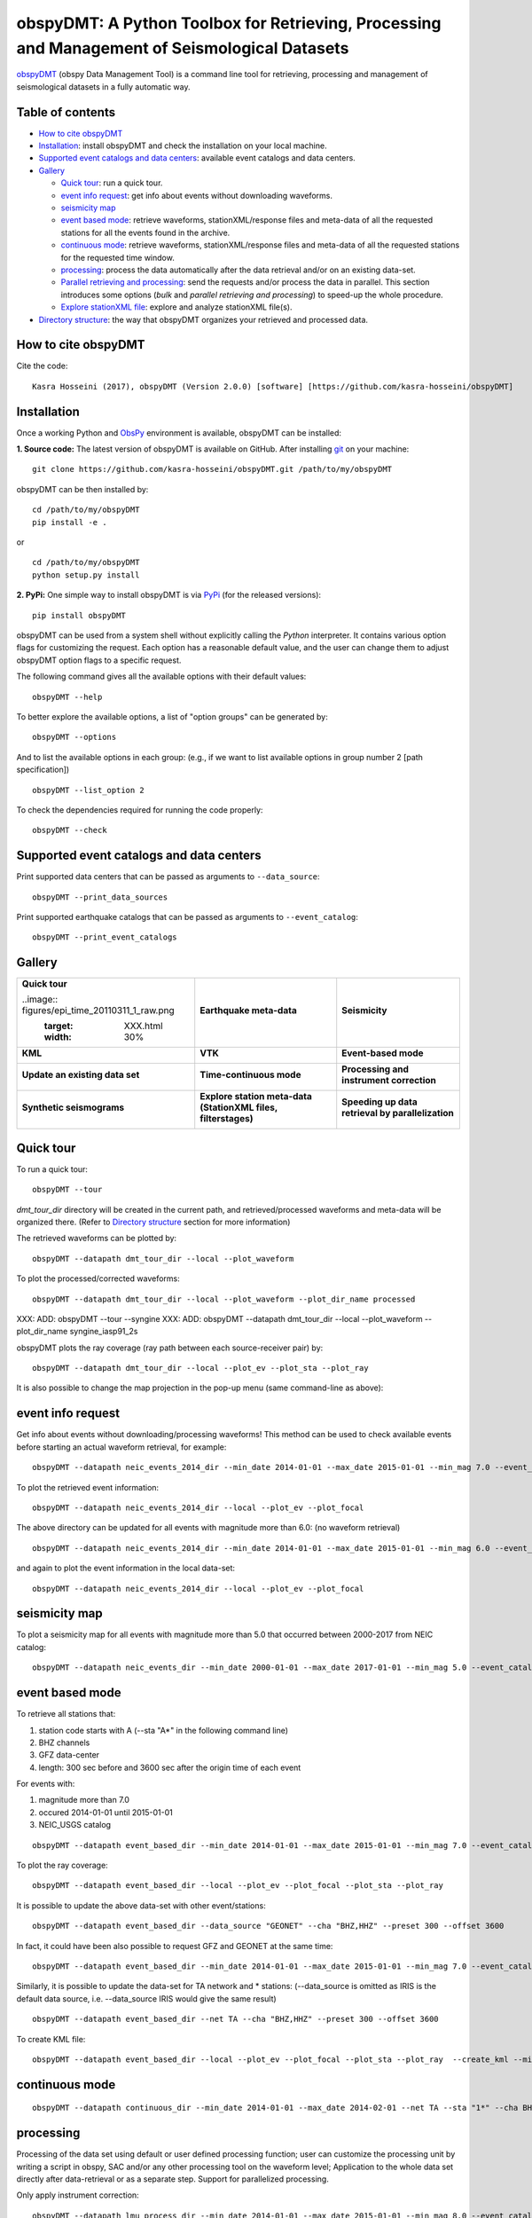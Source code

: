==============================================================================================
obspyDMT: A Python Toolbox for Retrieving, Processing and Management of Seismological Datasets
==============================================================================================

obspyDMT_ (obspy Data Management Tool) is a command line tool for retrieving, processing and management of seismological datasets in a fully automatic way.

Table of contents
-----------------

*  `How to cite obspyDMT`_
*  `Installation`_: install obspyDMT and check the installation on your local machine.
*  `Supported event catalogs and data centers`_: available event catalogs and data centers.
*  `Gallery`_

   -  `Quick tour`_: run a quick tour.
   -  `event info request`_: get info about events without downloading waveforms.
   -  `seismicity map`_
   -  `event based mode`_:  retrieve waveforms, stationXML/response files and meta-data of all the requested stations for all the events found in the archive.
   -  `continuous mode`_: retrieve waveforms, stationXML/response files and meta-data of all the requested stations for the requested time window.
   -  `processing`_: process the data automatically after the data retrieval and/or on an existing data-set.
   - `Parallel retrieving and processing`_: send the requests and/or process the data in parallel. This section introduces some options (*bulk* and *parallel retrieving and processing*) to speed-up the whole procedure.
   - `Explore stationXML file`_: explore and analyze stationXML file(s).
* `Directory structure`_: the way that obspyDMT organizes your retrieved and processed data.

How to cite obspyDMT
--------------------

Cite the code:

::

    Kasra Hosseini (2017), obspyDMT (Version 2.0.0) [software] [https://github.com/kasra-hosseini/obspyDMT]


Installation
------------

Once a working Python and `ObsPy <https://github.com/obspy/obspy/wiki>`_ environment is available, obspyDMT can be installed:

**1. Source code:** The latest version of obspyDMT is available on GitHub. After installing `git <https://git-scm.com/book/en/v2/Getting-Started-Installing-Git>`_ on your machine:

::

    git clone https://github.com/kasra-hosseini/obspyDMT.git /path/to/my/obspyDMT

obspyDMT can be then installed by:

::

    cd /path/to/my/obspyDMT
    pip install -e .

or

::

    cd /path/to/my/obspyDMT
    python setup.py install

**2. PyPi:** One simple way to install obspyDMT is via `PyPi <https://pypi.python.org/pypi>`_ (for the released versions):

::

    pip install obspyDMT


obspyDMT can be used from a system shell without explicitly calling the *Python* interpreter. It contains various option flags for customizing the request. Each option has a reasonable default value, and the user can change them to adjust obspyDMT option flags to a specific request.

The following command gives all the available options with their default values:

::

    obspyDMT --help

To better explore the available options, a list of "option groups" can be generated by:

::

    obspyDMT --options

And to list the available options in each group: (e.g., if we want to list available options in group number 2 [path specification])

::

    obspyDMT --list_option 2

To check the dependencies required for running the code properly:

::

    obspyDMT --check


Supported event catalogs and data centers
-----------------------------------------

Print supported data centers that can be passed as arguments to ``--data_source``:

::

    obspyDMT --print_data_sources

Print supported earthquake catalogs that can be passed as arguments to ``--event_catalog``:

::

    obspyDMT --print_event_catalogs

Gallery
-------


+------------------------------------------------+----------------------------------------------------------------+---------------------------------------------------+
| **Quick tour**                                 | **Earthquake meta-data**                                       | **Seismicity**                                    |
|                                                |                                                                |                                                   |
| ..image:: figures/epi_time_20110311_1_raw.png  | .. image:: figures/epi_time_20110311_1_raw.png                 | .. image:: XXX.png                                |
|    :target: XXX.html                           |    :target: XXX.html                                           |    :target: XXX.html                              |
|    :width: 30%                                 |    :width: 30%                                                 |    :width: 30%                                    |
+------------------------------------------------+----------------------------------------------------------------+---------------------------------------------------+
| **KML**                                        | **VTK**                                                        | **Event-based mode**                              |
|                                                |                                                                |                                                   |
| .. image:: XXX.png                             | .. image:: XXX.png                                             | .. image:: XXX.png                                |
|    :target: XXX.html                           |    :target: XXX.html                                           |    :target: XXX.html                              |
|    :width: 30%                                 |    :width: 30%                                                 |    :width: 30%                                    |
+------------------------------------------------+----------------------------------------------------------------+---------------------------------------------------+
| **Update an existing data set**                | **Time-continuous mode**                                       | **Processing and instrument correction**          |
|                                                |                                                                |                                                   |
| .. image:: XXX.png                             | .. image:: XXX.png                                             | .. image:: XXX.png                                |
|    :target: XXX.html                           |    :target: XXX.html                                           |    :target: XXX.html                              |
|    :width: 30%                                 |    :width: 30%                                                 |    :width: 30%                                    |
+------------------------------------------------+----------------------------------------------------------------+---------------------------------------------------+
| **Synthetic seismograms**                      | **Explore station meta-data (StationXML files, filterstages)** | **Speeding up data retrieval by parallelization** |
|                                                |                                                                |                                                   |
| .. image:: XXX.png                             | .. image:: XXX.png                                             | .. image:: XXX.png                                |
|    :target: XXX.html                           |    :target: XXX.html                                           |    :target: XXX.html                              |
|    :width: 30%                                 |    :width: 30%                                                 |    :width: 30%                                    |
+------------------------------------------------+----------------------------------------------------------------+---------------------------------------------------+


Quick tour
----------

To run a quick tour:

::

    obspyDMT --tour

*dmt_tour_dir* directory will be created in the current path, and retrieved/processed waveforms and meta-data  will be organized there. (Refer to `Directory structure`_ section for more information)

The retrieved waveforms can be plotted by:

::

    obspyDMT --datapath dmt_tour_dir --local --plot_waveform

.. image:: figures/epi_time_20110311_1_raw.png
   :scale: 60%
   :align: center

To plot the processed/corrected waveforms:

::

    obspyDMT --datapath dmt_tour_dir --local --plot_waveform --plot_dir_name processed

.. image:: figures/epi_time_20110311_1.png
   :scale: 60%
   :align: center

XXX: ADD: obspyDMT --tour --syngine
XXX: ADD: obspyDMT --datapath dmt_tour_dir --local --plot_waveform --plot_dir_name syngine_iasp91_2s

obspyDMT plots the ray coverage (ray path between each source-receiver pair) by:

::

    obspyDMT --datapath dmt_tour_dir --local --plot_ev --plot_sta --plot_ray

.. image:: figures/tour_ray.png
   :scale: 75%
   :align: center

It is also possible to change the map projection in the pop-up menu (same command-line as above):

.. image:: figures/tour_ray_shaded.png
   :scale: 75%
   :align: center

event info request
------------------

Get info about events without downloading/processing waveforms! This method can be used to check available events before starting an actual waveform retrieval, for example:

::

    obspyDMT --datapath neic_events_2014_dir --min_date 2014-01-01 --max_date 2015-01-01 --min_mag 7.0 --event_catalog NEIC_USGS --event_info

To plot the retrieved event information:

::

    obspyDMT --datapath neic_events_2014_dir --local --plot_ev --plot_focal

.. image:: figures/neic_event_focal.png
   :scale: 75%
   :align: center

The above directory can be updated for all events with magnitude more than 6.0: (no waveform retrieval)

::

    obspyDMT --datapath neic_events_2014_dir --min_date 2014-01-01 --max_date 2015-01-01 --min_mag 6.0 --event_catalog NEIC_USGS --event_info

and again to plot the event information in the local data-set:

::

   obspyDMT --datapath neic_events_2014_dir --local --plot_ev --plot_focal

.. image:: figures/neic_event_focal_updated.png
   :scale: 75%
   :align: center

seismicity map
--------------

To plot a seismicity map for all events with magnitude more than 5.0 that occurred between 2000-2017 from NEIC catalog:

::

   obspyDMT --datapath neic_events_dir --min_date 2000-01-01 --max_date 2017-01-01 --min_mag 5.0 --event_catalog NEIC_USGS --event_info --plot_seismicity

.. image:: figures/neic_catalog_assembled.png
   :scale: 75%
   :align: center

event based mode
----------------

To retrieve all stations that:

1. station code starts with A (--sta "A*" in the following command line)
2. BHZ channels
3. GFZ data-center
4. length: 300 sec before and 3600 sec after the origin time of each event

For events with:

1. magnitude more than 7.0
2. occured 2014-01-01 until 2015-01-01
3. NEIC_USGS catalog

::

    obspyDMT --datapath event_based_dir --min_date 2014-01-01 --max_date 2015-01-01 --min_mag 7.0 --event_catalog NEIC_USGS --data_source "GFZ" --sta "A*" --cha "BHZ" --preset 300 --offset 3600

To plot the ray coverage:

::

    obspyDMT --datapath event_based_dir --local --plot_ev --plot_focal --plot_sta --plot_ray

.. image:: figures/gfz_event_based.png
   :scale: 75%
   :align: center

It is possible to update the above data-set with other event/stations:

::

    obspyDMT --datapath event_based_dir --data_source "GEONET" --cha "BHZ,HHZ" --preset 300 --offset 3600

.. image:: figures/gfz_geonet_event_based.png
   :scale: 75%
   :align: center

In fact, it could have been also possible to request GFZ and GEONET at the same time:

::

    obspyDMT --datapath event_based_dir --min_date 2014-01-01 --max_date 2015-01-01 --min_mag 7.0 --event_catalog NEIC_USGS --data_source "GFZ,GEONET" --cha "BHZ,HHZ" --preset 300 --offset 3600

Similarly, it is possible to update the data-set for TA network and * stations: (--data_source is omitted as IRIS is the default data source, i.e. --data_source IRIS would give the same result)

::

    obspyDMT --datapath event_based_dir --net TA --cha "BHZ,HHZ" --preset 300 --offset 3600

.. image:: figures/gfz_geonet_iris_event_based.png
   :scale: 75%
   :align: center

To create KML file:

::

    obspyDMT --datapath event_based_dir --local --plot_ev --plot_focal --plot_sta --plot_ray  --create_kml --min_date 2014-01-01

.. image:: figures/google_earth_us.jpg
   :scale: 75%
   :align: center

.. image:: figures/google_earth_indo.jpg
   :scale: 75%
   :align: center

.. image:: figures/google_earth_zoom.png
   :scale: 75%
   :align: center

continuous mode
---------------

::

    obspyDMT --datapath continuous_dir --min_date 2014-01-01 --max_date 2014-02-01 --net TA --sta "1*" --cha BHZ --continuous

.. image:: figures/continuous_example.png
   :scale: 75%
   :align: center

processing
----------

Processing of the data set using default or user defined processing function; user can customize the processing unit by writing a script in obspy, SAC and/or any other processing tool on the waveform level; Application to the whole data set directly after data-retrieval or as a separate step. Support for parallelized processing.

Only apply instrument correction:

::

    obspyDMT --datapath lmu_process_dir --min_date 2014-01-01 --max_date 2015-01-01 --min_mag 8.0 --event_catalog NEIC_USGS --data_source "LMU" --cha "BHZ,HHZ" --preset 300 --offset 3600 --instrument_correction

::

    obspyDMT --datapath lmu_process_dir --local --plot --plot_waveform --min_date 2014-01-01

.. image:: figures/lmu_raw_counts.png
   :scale: 75%
   :align: center

::

    obspyDMT --datapath lmu_process_dir --local --plot --plot_waveform --plot_dir_name processed --min_date 2014-01-01

.. .. image:: figures/lmu_processed.png
..    :scale: 75%
..    :align: center

.. image:: figures/lmu_not_resampled_zoomed.png
   :scale: 75%
   :align: center

Resample the already archived waveforms to (1Hz) and apply instrument correction:

::

    obspyDMT --datapath lmu_process_dir --local --instrument_correction --sampling_rate 1. --force_process

we need --force_process since we have already processed the data in the previous step.

.. .. image:: figures/lmu_resampled.png
..    :scale: 75%
..    :align: center

.. image:: figures/lmu_resampled_zoomed.png
   :scale: 75%
   :align: center

Parallel retrieving and processing
----------------------------------

enable parallel waveform/response request with X threads.
::

    --req_parallel --req_np X

enable parallel processing with X threads.
::

    --parallel_process --process_np X

using the bulkdataselect web service. Since this method returns multiple channels of time series data for specified time ranges in one request, it speeds up the waveform retrieving.
::

    --bulk

Explore stationXML file
-----------------------

::

    obspyDMT --datapath /path/to/STXML.IC.XAN.00.BHZ --plot_stationxml --plotxml_paz --plotxml_min_freq 0.0001

.. image:: figures/IC.XAN.00.BHZ.png
   :scale: 75%
   :align: center

::

    obspyDMT --datapath /path/to/STXML.GT.LBTB.00.BHZ --plot_stationxml --plotxml_paz --plotxml_min_freq 0.0001

.. image:: figures/GT.LBTB.00.BHZ.png
   :scale: 75%
   :align: center
::

    obspyDMT --datapath /path/to/STXML.GT.LBTB.00.BHZ --plot_stationxml --plotxml_min_freq 0.0001 --plotxml_allstages

.. image:: figures/GT.LBTB.00.BHZ_stages.png
   :scale: 75%
   :align: center

Directory structure
-------------------

obspyDMT organizes the data in a simple and efficient way. For each request, it creates a parent directory at *datapath* and arranges the retrieved data either in different event directories (*event-based request*) or in chronologically named directories (*continuous request*). It also creates a directory in which a catalog of all requested events/time spans are stored. Raw waveforms, StationXML/response files and corrected waveforms are collected in sub-directories. While retrieving the data, obspyDMT creates metadata files such as station/event location files, and they are all stored in *info* directory of each event.

.. image:: figures/dmt_dir_structure.png
   :scale: 80%
   :align: center

.. _obspyDMT: https://github.com/kasra-hosseini/obspyDMT

